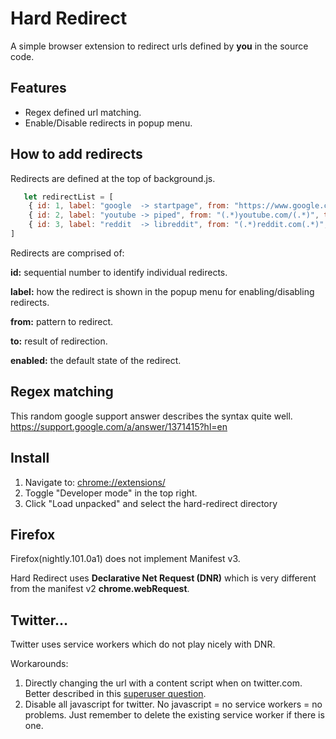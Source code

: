 * Hard Redirect

A simple browser extension to redirect urls defined by *you* in the source code.

** Features
- Regex defined url matching.
- Enable/Disable redirects in popup menu.

** How to add redirects

Redirects are defined at the top of background.js.

#+begin_src javascript
   let redirectList = [
    { id: 1, label: "google  -> startpage", from: "https://www.google.com/(.*)", to: "https://www.startpage.com/\\1", enabled: false },
    { id: 2, label: "youtube -> piped", from: "(.*)youtube.com/(.*)", to: "https://piped.kavin.rocks/\\2", enabled: true },
    { id: 3, label: "reddit  -> libreddit", from: "(.*)reddit.com(.*)", to: "https://libredd.it/\\2", enabled: true },
]
#+end_src

Redirects are comprised of:

*id:* sequential number to identify individual redirects.

*label:* how the redirect is shown in the popup menu for enabling/disabling redirects.

*from:* pattern to redirect.

*to:* result of redirection.

*enabled:* the default state of the redirect.

** Regex matching

This random google support answer describes the syntax quite well. \\
https://support.google.com/a/answer/1371415?hl=en

** Install
 1. Navigate to: chrome://extensions/
 2. Toggle "Developer mode" in the top right.
 3. Click "Load unpacked" and select the hard-redirect directory

** Firefox
Firefox(nightly.101.0a1) does not implement Manifest v3.

Hard Redirect uses *Declarative Net Request (DNR)* which is very different from
the manifest v2 *chrome.webRequest*.

** Twitter...
Twitter uses service workers which do not play nicely with DNR.

Workarounds:
1. Directly changing the url with a content script when on twitter.com. Better
   described in this [[https://superuser.com/questions/1630145/redirect-twitter-home-to-twitter-notifications-using-chrome-extension/16302][superuser question]].
2. Disable all javascript for twitter. No javascript = no service workers = no
   problems. Just remember to delete the existing service worker if there is one.
